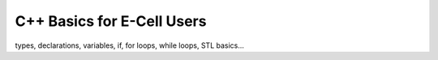 C++ Basics for E-Cell Users
===========================

types, declarations, variables, if, for loops, while loops, STL
basics...
